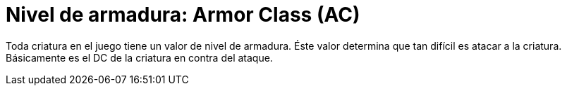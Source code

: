 = Nivel de armadura: Armor Class (AC)

Toda criatura en el juego tiene un valor de nivel de armadura. Éste valor determina que tan difícil es atacar a la criatura. Básicamente es el DC de la criatura en contra del ataque.

